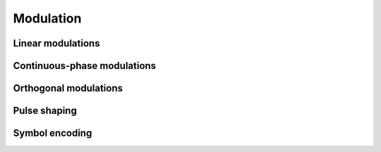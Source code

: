Modulation
==========

Linear modulations
------------------

.. python-apigen-group:: modulation-linear

Continuous-phase modulations
----------------------------

.. python-apigen-group:: modulation-continuous-phase

Orthogonal modulations
----------------------

.. python-apigen-group:: modulation-orthogonal

.. _pulse-shaping-functions:

Pulse shaping
-------------

.. python-apigen-group:: modulation-pulse-shaping

Symbol encoding
---------------

.. python-apigen-group:: modulation-symbol-encoding
